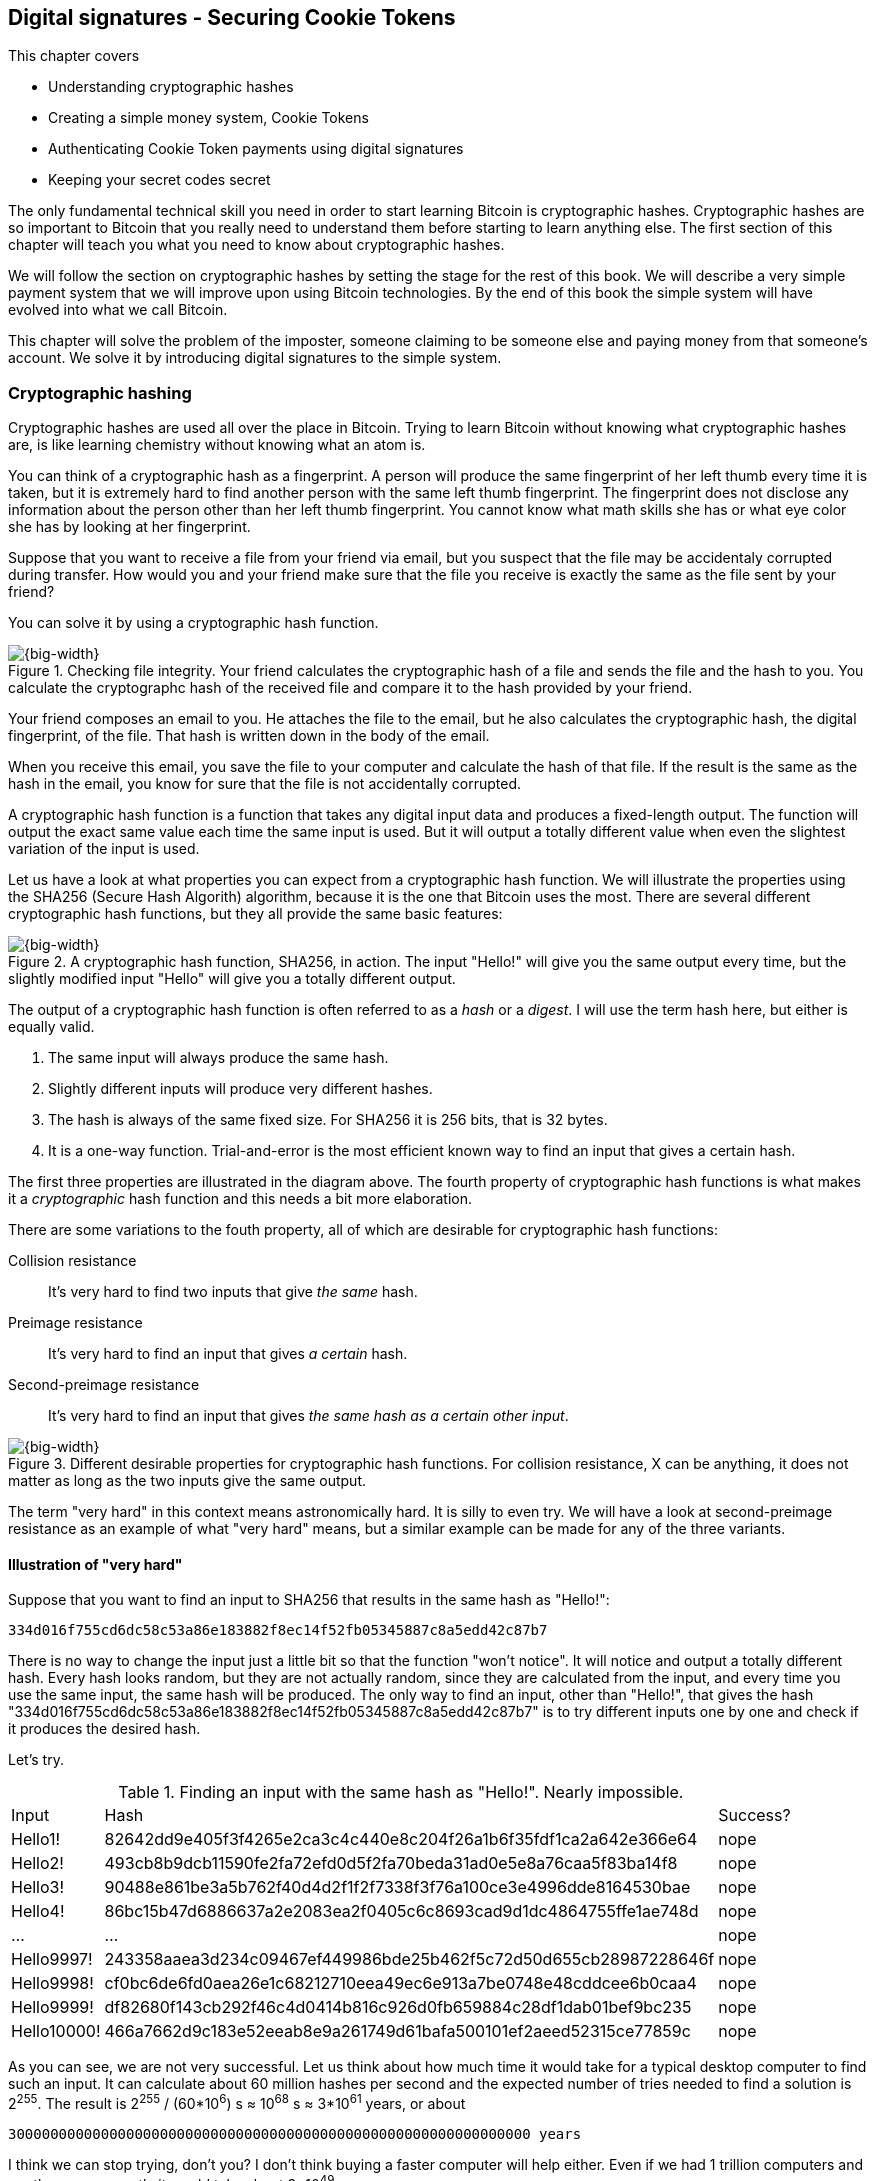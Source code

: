== Digital signatures - Securing Cookie Tokens
:imagedir: {baseimagedir}/ch02

This chapter covers

* Understanding cryptographic hashes
* Creating a simple money system, Cookie Tokens
* Authenticating Cookie Token payments using digital signatures
* Keeping your secret codes secret

The only fundamental technical skill you need in order to start
learning Bitcoin is cryptographic hashes. Cryptographic hashes are so
important to Bitcoin that you really need to understand them before
starting to learn anything else. The first section of this chapter
will teach you what you need to know about cryptographic hashes.

We will follow the section on cryptographic hashes by setting the
stage for the rest of this book. We will describe a very simple
payment system that we will improve upon using Bitcoin
technologies. By the end of this book the simple system will have
evolved into what we call Bitcoin.

This chapter will solve the problem of the imposter, someone claiming
to be someone else and paying money from that someone's account. We
solve it by introducing digital signatures to the simple system.

=== Cryptographic hashing

Cryptographic hashes are used all over the place in Bitcoin. Trying to
learn Bitcoin without knowing what cryptographic hashes are, is like
learning chemistry without knowing what an atom is.

You can think of a cryptographic hash as a fingerprint. A person will
produce the same fingerprint of her left thumb every time it is taken,
but it is extremely hard to find another person with the same left
thumb fingerprint. The fingerprint does not disclose any information
about the person other than her left thumb fingerprint. You cannot
know what math skills she has or what eye color she has by looking at
her fingerprint.

Suppose that you want to receive a file from your friend via email,
but you suspect that the file may be accidentaly corrupted during
transfer. How would you and your friend make sure that the file you
receive is exactly the same as the file sent by your friend?

You can solve it by using a cryptographic hash function.

.Checking file integrity. Your friend calculates the cryptographic hash of a file and sends the file and the hash to you. You calculate the cryptographc hash of the received file and compare it to the hash provided by your friend.
image::{imagedir}/email-file-hash.png[{big-width}]

Your friend composes an email to you. He attaches the file to the
email, but he also calculates the cryptographic hash, the digital
fingerprint, of the file. That hash is written down in the body of the
email.

When you receive this email, you save the file to your computer and
calculate the hash of that file. If the result is the same as the hash
in the email, you know for sure that the file is not accidentally
corrupted.

A cryptographic hash function is a function that takes any digital
input data and produces a fixed-length output. The function will
output the exact same value each time the same input is used. But it
will output a totally different value when even the slightest
variation of the input is used.

Let us have a look at what properties you can expect from a
cryptographic hash function. We will illustrate the properties using
the SHA256 (Secure Hash Algorith) algorithm, because it is the one
that Bitcoin uses the most. There are several different cryptographic
hash functions, but they all provide the same basic features:

.A cryptographic hash function, SHA256, in action. The input "Hello!" will give you the same output every time, but the slightly modified input "Hello" will give you a totally different output.
image::{imagedir}/cryptographic_hashing.png[{big-width}]

The output of a cryptographic hash function is often referred to as a
_hash_ or a _digest_. I will use the term hash here, but either is
equally valid.

. The same input will always produce the same hash.
. Slightly different inputs will produce very different hashes.
. The hash is always of the same fixed size. For SHA256 it is 256
  bits, that is 32 bytes.
. It is a one-way function. Trial-and-error is the most efficient
known way to find an input that gives a certain hash.

The first three properties are illustrated in the diagram above. The
fourth property of cryptographic hash functions is what makes it a
_cryptographic_ hash function and this needs a bit more elaboration.

There are some variations to the fouth property, all of which are
desirable for cryptographic hash functions:

Collision resistance:: It's very hard to find two inputs that give _the same_ hash.
Preimage resistance:: It's very hard to find an input that gives _a certain_ hash.
Second-preimage resistance:: It's very hard to find an input that
gives _the same hash as a certain other input_.

.Different desirable properties for cryptographic hash functions. For collision resistance, X can be anything, it does not matter as long as the two inputs give the same output.
image::{imagedir}/hash-properties.png[{big-width}]

The term "very hard" in this context means astronomically hard. It is
silly to even try. We will have a look at second-preimage resistance
as an example of what "very hard" means, but a similar example can be
made for any of the three variants.

==== Illustration of "very hard"

Suppose that you want to find an input to SHA256 that results in the
same hash as "Hello!":

 334d016f755cd6dc58c53a86e183882f8ec14f52fb05345887c8a5edd42c87b7

There is no way to change the input just a little bit so that the
function "won't notice". It will notice and output a totally different
hash. Every hash looks random, but they are not actually random, since
they are calculated from the input, and every time you use the same
input, the same hash will be produced. The only way to find an input,
other than "Hello!", that gives the hash
"334d016f755cd6dc58c53a86e183882f8ec14f52fb05345887c8a5edd42c87b7" is
to try different inputs one by one and check if it produces the
desired hash.

Let's try.

.Finding an input with the same hash as "Hello!". Nearly impossible.
[%autowidth]
|===
| Input | Hash | Success? 
| Hello1! | 82642dd9e405f3f4265e2ca3c4c440e8c204f26a1b6f35fdf1ca2a642e366e64  | nope 
| Hello2! | 493cb8b9dcb11590fe2fa72efd0d5f2fa70beda31ad0e5e8a76caa5f83ba14f8  | nope
| Hello3! | 90488e861be3a5b762f40d4d2f1f2f7338f3f76a100ce3e4996dde8164530bae  | nope 
| Hello4! | 86bc15b47d6886637a2e2083ea2f0405c6c8693cad9d1dc4864755ffe1ae748d  | nope 
| ... | ... | nope
| Hello9997! | 243358aaea3d234c09467ef449986bde25b462f5c72d50d655cb28987228646f  | nope 
| Hello9998! | cf0bc6de6fd0aea26e1c68212710eea49ec6e913a7be0748e48cddcee6b0caa4  | nope 
| Hello9999! | df82680f143cb292f46c4d0414b816c926d0fb659884c28df1dab01bef9bc235  | nope 
| Hello10000! | 466a7662d9c183e52eeab8e9a261749d61bafa500101ef2aeed52315ce77859c  | nope 
|===

As you can see, we are not very successful. Let us think about how
much time it would take for a typical desktop computer to find such an
input. It can calculate about 60 million hashes per second and the
expected number of tries needed to find a solution is 2^255^. The
result is 2^255^ / (60*10^6^) s ≈ 10^68^ s ≈ 3*10^61^ years, or
about

 30000000000000000000000000000000000000000000000000000000000000 years

I think we can stop trying, don't you? I don't think buying a faster
computer will help either. Even if we had 1 trillion computers and ran
them concurrently it would take about 3*10^49^ years.

Preimage resistance, second-preimage resistance and collision
resistance are extremely important in Bitcoin. Most of its security
relies on these properties.

==== Exercise

Does the file transfer example protect against malicious
modifications during transfer? Suppose that someone with access to
your email service provider can tamper with the email while in
transit, could she modify the email in any way so that you accept a
modified file without noticing? If so, how could you and your friend
prevent that?

=== The cookie sheet

Suppose that there is a café in the office where you work. You and
your coworkers use a spreadsheet to keep track of "cookie
tokens", CT. Cookie tokens can be exchanged for cookies in the café.

.The cookie sheet have a column for the sender, a column for the recipient and a column for the amount of Cookie Tokens transferred. New cookie token transfers are appended at the end of the cookie sheet.
image::{imagedir}/cookie-sheet-basic.png[{half-width}]

This spreadsheet is stored on Lisa's computer. The spreadsheet is
shared read-only for everybody on the office network to open and
watch, except Lisa. Lisa is very trustworthy. Everybody
trusts her. She has full access to do whatever she likes with the
spreadsheet. You and all the others can only view the spreadsheet by
opening it in read-only mode.

Whenever Alice wants a cookie, she asks Lisa, who sits right next to
the café, to transfer 10 tokens from her to the café. Lisa knows who
Alice is and can verify in the cookie sheet that she owns enough cookie
tokens. She will go through all rows in the cookie sheet and sum all
the amounts with Alice's name in the "To" column and subtract all the
amounts with Alice's name in the "From" column. Here is the complete
list of transfers involving Alice:

.Lisa calculates Alices's balance. The sum of her received CT is 100 and the sum of her widthdrawn CT is 30. Alice's balance is 70 CT.
image::{imagedir}/alices-transfers-in-cookie-sheet.png[{half-width}]

Lisa calculates that Alice has 70 CT. That is enough for Alice to pay 10
CT to the café. She appends a row at the end:

image::{imagedir}/alice-buys-cookie.png[{half-width}]

The café sees this new row in the cookie sheet and hands over a cookie
to Alice.

When you run out of cookie tokens, you can buy tokens for dollars from
someone who has an exessive amount of cookie tokens, possibly Anne or
the Cafe, at a price you both agree on. Lisa will then add a row to
the cookie sheet accordingly. Lisa have promised never to remove or
change anything in the cookie sheet, just add to it. What happens in
the cookie sheet, stays in the cookie sheet! This cookie sheet system
works quite well and everybody eats a helthy amount of cookies.

=== Digital signatures

The company is doing well and grows rapidly. After a while Lisa has a
hard time recognizing everyone. She notices that some people are not
honest. For example Malory says that she is Anne, to trick Lisa into
moving cookie tokens from Anne to the cafe, instead of from Malory to
the cafe.

Things are getting out of hand, so Lisa thinks out a great plan. She
is going to require everybody to _digitally sign_ their cookie token
transfers, by writing a message and a _digital signature_ on a piece of
paper or in an email.

A digital signature is a digital equivalent of a hand written
signature. The difference is that a hand written signature is tied to
a person, while a digital signature is tied to a random number called
a private key. A digital signature is much harder to forge than a hand
written signature.

image::{imagedir}/web-browser-padlock.png[{quart-width}]

Digital signatures have been around for decades. You probably already
use digital signatures every day without knowing it. For example, when
you login to your online bank, you see a comforting padlock in the
address bar of your web browser. That padlock means that the web
browser has verified a digital signature to make sure that the web
site is actually the web site you think it is.

There is a new guy at the office, John. The company gave him some CT
as a welcome gift when he started. Now John wants to make use of those
Cookie Tokens. He needs to digitally sign a cookie token
transfer. This is what he has to do:

.The digital signature process. 1. John creates a keypair and gives the public key to Lisa. 2. John signs a message with the private key. 3. Lisa verifies that the message is signed with the private key belonging to the public key she got from John.
[[generate-key-pair]]
image::{imagedir}/generate-key-pair.png[{big-width}]

There are three phases in this process.

. John prepares by generating a key pair. The private key is kept
secret by John, and the public key is handed over to Lisa. This is a
one-time setup step.
. John wants a cookie. He writes a message and signs it with his
private key. He gives the message and the digital signature to Lisa.
. Lisa verifies the signature of the message using Johns public key
and updates the cookie sheet.

==== Preparation: John generates a key pair

The signing and validation process is based on a pair of a private key
and a public key. John needs a private key in order to sign something
and Lisa will need John's public key in order to verify John's
signatures. John needs to prepare for this by creating a key pair. The
key pair is created by first generating a private key and then
calculate the public key from that private key.

.John creates a key pair. The private key is a huge random number and the public key is derived from that random number. The private key is stored on his hard drive and the public key is handed to Lisa.
image::{imagedir}/create-keypair.png[{big-width}]

John will use a random number generator to generate a huge, 256 bit,
random number. This random number is now John's private key. The
private key is then transformed into a public key using a public key
derivation function. The public key derivation function is a one-way
function, just as the cryptographic hash functions discussed
earlier. You can not derive the private key from the public key. The
security of digital signatures relies heavily on this feature.

How the public key derivation function works exactly is beyond my
knowledge. Luckily, you do not have to be a cryptography expert to
understand how digital signatures works from a user perspective. The
private and public keys are thought of as a pair because they have a
very strong relationship; The public key can be used to encrypt
messages that only the private key can decrypt. It also works the
other way around, the private key can encrypt messages that can only
be decrypted by the public key.

.Encrypting and decrypting with the public and private keys. Left: Encrypt with the public key and decrypt with the private key. Right: Encrypt with the private key and decrypt with the public key.
image::{imagedir}/enc-dec-public-private.png[{big-width}]

Encryption is used to make messages unreadable to parties that don't
hold the proper decryption keys. In the left example, only John would
be able to read the encrypted message because he is the only one with
access to his private key. In the right side example, Lisa can decrypt
the message because she has the public key belonging to Johns
private key. It is not good practice to use the private key to encrypt
messages because the public key is, you guessed it, public. When john
hands his public key to Lisa, someone might overhear the conversation,
or Lisa might leave her table with public keys open on her computer
screen. And that's okay. The public key is not secret in any way. That
is why it is a bad idea to encrypt with the private key and expect the
message to be secure.

To illustrate the relationship between the private and the public
keys, imagine a drawer with a lock. The lock has three states: Left
(locked), Up (unlocked), and Right (locked). There are two keys to
this lock, one key can only turn the lock to the right, clockwise, and
the other key can only turn the lock to the left, counterclockwise.

image::{imagedir}/locked-box.jpg[{quart-width}]

Let's assume that John selects the right-only key to be his
private key. The left-only key is then his public key. He could chose
either one of them to be the private key, it does not matter. He makes
several copies of the public key and hands them out to Lisa, Ellen and
a bunch of other people. He keeps the private key to himself in his
pocket.

Ellen can now encrypt a secret message to John. She writes a note with
the secret message

 Hey, your zipper is down

and puts it in the drawer, closes the drawer and locks it with her
copy of the public key. The public key only turns to the left, so when
she is done the lock is in its leftmost position. The drawer is now
locked. To open the drawer you need a key that can turn the lock to
the right. Only John's private key can do that. None of the copies of
the public key will help, because they can only turn to the left.

John, who is the only one with the private key, can now use his
private key, that only turns right, to unlock the drawer and read the
secret message. He is confident that the message has not been read by
anyone else during its time in the drawer, because he has had his
private key in his pocket all the time. He gently turns around and
zips up.

==== John signs his payment

The previous example was an illustration of the encryption feature of
public and private keys. But while John was able to read the secret
message from Ellen, he could not tell _who_ wrote the message. Anyone
with a copy of the public key could have done that.

But this drawer has another great feature. It can be used by John to
write a message that anyone with the public key can read and be
absolutely sure that it was John who wrote the message. This is an
example of a digital signature.

Say that John wants to send the message

 Lisa, please move 10CT to Cafe. /John

to Lisa. He gave Lisa his public key, that only turns left, in the
previous section. John writes the message on a note and puts it in the
drawer. He closes the drawer and locks it with his private key, that
only turns right. When he is done, the drawer is locked in the
rightmost position. Everyone knows how this drawer works, so everyone
is aware that only the private key can lock the drawer in this way,
because only the private key can turn the lock to the right.

Lisa can now use her copy of the public key to unlock the drawer by
turing it left one step to the upright, unlocked, position. She takes
out the note and reads it. She knows for sure that John put this
message in the box, because he is the only person with the
private key. Lisa can now trust that the message is from John and move
10 cookie tokens from him to the café.

Let's leave the drawer analogy and have a close look at how the
signing really happens.

.John digitally signs the transfer of 10 CT to the café. The message to Lisa is first hashed and then encrypted with John's private key. The note to Lisa contains both the message in clear text and the signature.
image::{imagedir}/signing-details.png[{big-width}]

The message that John wants to sign is "Lisa, please move 10CT to
Cafe. /John". The signing function will hash this message with SHA256
whose output is a 256 bit number. This hash value is then encrypted
with John's private key. The result is a string that looks like
garbage:

 INxAs7oFDr80ywy4bt5uYPIv/09fJMW+04U3sJUfgV39
 A2k8BKzoFRHBXm8AJeQwnroNb7qagg9QMj7Vp2wcl+c=

This is the signature. If John would have used another private key or
a slightly different message as input, the signature would have looked
completely different. For example, using the input message "Lisa,
please move 10CT to Malory. /John" would render this signature:

 IBkECIzYrfw6pEEdAUbDpD32rq481j6h5a7UrEYG6BBz
 dmZmsFAtT+cvXTZbpwC76/gMES9DCcS5ArjhCDjwbq8= 

This is not even remotely similar to the previous signature. This is
good to know for John, as he knows that his signature cannot be used
for other messages than his intended message.

The last thing that John does is to compose a note to Lisa and give it
to her.

==== Lisa verifies the signature

Lisa does not recognize John. She looks at the note and sees that the
note claims to be from John, so she looks up John in her table of
public keys.

.Lisa uses the message (1), the signature (2) and John's public key (3) to verify that the message is actually signed with John's private key.
image::{imagedir}/verify-signature.png[{big-width}]

The purpose of Lisa's actions in this picture is to determine that the
cookie token transfer was signed by the private key it claims to be
signed with. The message says it is from John. She did receive Johns
public key the other day and she put the public key in her table of
public keys. The things she has at hand is

. The message "Lisa, please move 10CT to Cafe. /John"
. The Signature `INxAs7oFDr8...`
. Johns public key that she just looked up in her table

If the signature is correct, it should be the hash of the message
encrypted with Johns private key. So if Lisa decrypts the signature
(2) with John's _public_ key (3), the result should be the same hash.

Lisa takes the signature (2) and decrypts it with the public key (3)
she looked up in her table of public keys. The decryption outputs a
big number. If this number is equal to the hash of the message (1), it
proves that John's private key was used to sign the message. Lisa
takes the message (1), exactly as written, and hashes that message
just like John did when he created the signature. This message hash is
then compared with the decrypted signature. The message hash and the
decrypted signature match.

Lisa can now be sure that no one is trying to fool her. She updates
the cookie sheet with John's transfer:

.Lisa have added a row for John's cookie token transfer after verifying the signature of John's message.
image::{imagedir}/cookie-sheet-basic-johns-transfer.png[{half-width}]

==== Exercises

. If John didn't end his message with "/John", would Lisa be able to
determine who to withdraw money from? 

. What would Malory need in order to steal cookie tokens from John?

. Are the names in the cookie sheet really needed anymore? Could they
be replaced by something else without breaking the security of the
system? If that is possible, suggest how a typical payment can look? 

==== Summary

Lisa have solved the problem with people claiming to be someone else
when they make a payments. She requires all payers to digitally sign
the Cookie Token transfers. Every user of the Cookie Sheet needs to
have a private key and a public key. Lisa keeps track of which public
key belongs to whom. A payment must from now on be written on a piece
of paper or in an email to Lisa, and the message must be digitally
signed with the person's private key. Lisa can then verify the
signature to make sure she is not being fooled.

image::{imagedir}/digital-signature-summary.png[{big-width}]

The gist of this is that as long as John keeps his private key to
himself, no one will be able to spend his money.

Everybody still trust Lisa to not change the cookie sheet in any way
except when executing signed Cookie Token transfers. If Lisa wanted to
she could steal anyones Cookie Tokens by just adding a transfer to the
cookie sheet. But she wouldn't do that, or would she?

=== Private key security

John is in control of his cookie tokens because he owns the
private key. No one but John can use Johns cookie tokens because he is
the only one with access to his private key. If his private key is
stolen, he can lose any and all of his cookie tokens.

One morning when John came to the office, he took his laptop from his
desk and went straight to the café to buy his two morning cookies. He
opened his laptop to write a message to Lisa.

 Good monrning Lisa! please move 20 CT to Cafe. /John
 Signature:
 H5gvXce9zFnEzCk+AnnMd49FBYg/LGcdmqWNgt3Og7mA
 MpVKhrpGbFjU6r3G7eTHyWnV/GwdIjs9fmJUwHoAuyg=

He sent an email with the message and a signature to Lisa, as
usual. But the café didn't hand him any cookies. The guy behind the
desk said that he hasn't seen any incoming payment of 20 CT yet. Lisa
is usually very quick in verifying and executing transfers.

John opens the cookie sheet and searches for "John". This is what he sees:

.Someone stole money from John. Who is Melissa and how was this possible? John did not sign any such transfer.
image::{imagedir}/cookie-sheet-john-pwned.png[{half-width}]

John steps into Lisa's office asking for an explanation. She answers
him that she got a message signed with Johns private key asking her to
send money to this new coworker, Melissa. She even shows him the
message and signature. Of course there is no Melissa at the office,
which has grown rapidly lately. Lisa don't care about names anymore,
only public keys and signatures.

The explanation to all this is that someone has

. managed to copy Johns private key. John's laptop has been on his
  desk all night long. Anyone could have taken out the hard drive from
  the laptop to search for his private key.
. created a new key pair and sent the new public key to Lisa:

 Hi Lisa. My name is Melissa, and I'm new here.
 My public key is
 02c5d2dd24ad71f89bfd99b9c2132f796fa746596a06f5a33c53c9d762e37d9008

. sent a signed message to Lisa

 Hi Lisa, please move 90 CT to Melissa. Thanks, John
 Signature:
 IPSq8z0IyCVZNZNMIgrOz5CNRRtRO+A8Tc3j9og4pWbA
 H/zT22dQEhSaFSwOXNp0lOyE34d1+4e30R86qzEbJIw=

Lisa would validate the transfer in step 3 and conclude that it is
valid and execute the transfer. John asks Lisa to revert the,
according to him, fraudulent transfer. But lisa refuses to do
that. She thinks the transfer is perfectly valid. If John let someone
see his private key, that's his problem, not Lisa's. That's part of
why she's so trusted within the company, she keeps her promises.

John creates a new key pair and ask lisa to add his new public key
under the name John2.

How can John secure his new private key and still have it readily
available when he wants a cookie? John is pretty sure that he will not
have more than 1000 cookie tokens.

The security of the cookie sheet has shifted from a system where Lisa
knows everyone's face to one where Lisa knows everyone's
public key. In a sense, the security could actually be worse now,
because it might be easier for Malory to steal John's private key than
it is for her to trick Lisa into thinking Malory is John. That depends
on how John protects his private key. If he stores it in clear text in
a shared folder on the company's intranet, anyone can easily copy his
private key and use that to steal Johns cookie tokens. But if John
stores the private key in an encrypted file, protected by a strong
password, on his own laptop's hard drive, it's a lot harder to get a
copy of his key, because you must

. get access to Johns hard drive
. know John's password

An important thing to note is that the security of John's private key
is totally up to him. No one is going to be able to restore John's
private key if he loses it. And Lisa sure is not going to reverse
"fraudulent" transfers just because John is sloppy with security. If
John thinks that he will never have more than 50 CT on his private
key, he might not be very concerned with security. But the café who
manages about 10000 cookie tokens might be very concerned. John and
the café probably need different strategies for storing their private
keys.

There is a trade-off between security and convenience. You can for
example keep your private key encrypted on an off-line laptop in a
bank safe-deposit box. When you want to buy a cookie you need to go to
the bank, take out the laptop from your safe-deposit box, decrypt the
private key with your password, and use the private key to digitally
sign a message to Lisa. Write down the message and signature on a
note, put back the laptop into the safe-deposit box and bring the note
back to the office. Very secure, and very inconvenient. On the other
hand, you can store your private key in clear text on your mobile
phone. Then you have the key at your fingertips and can sign a message
within seconds from when the urge for a cookie starts to
nudge you. Very unsecure and very convenient.

Some of the different tradeoffs are

.Security considerations against attackers
image::{imagedir}/private-key-security.png[{half-width}]

Online vs offline:: On-line means that the private key is stored on a
device with network access, like your mobile phone or general purpose
laptop. Off-line means that the private key is stored on a piece of
paper, or a computer without any network access. On-line storage is
risky because remote security exploits or malicious software on your
computer, like computer viruses, may send the private key to someone
without you noticing. If the device is off-line, no one can take the
private key without physical access to the device.

Clear text vs encrypted:: If the private key is stored in clear text
in a file on the hard drive of your computer, anyone with access to
your computer, either remotely over a computer network, or physically,
can make a copy of the private key. That includes any viruses that
your computer may be victim to. You can avoid many of these attacks by
encrypting your private key with a password that only you know. Any
attacker would then need both access to your harddrive and your secret
password to copy the key.

Whole key vs Splitted key:: Usually people store their entire private
key on a single computer. That's convenient, you only need one
computer to spend your Cookie Tokens. An attacker need to get access
to your hard drive in order to steal the private key. But if your
private key is splitted into three parts, and you store the three
parts separately on three different computers, then the attacker must
get access to the hard drives of three computers. That's much harder
because she must know what three computers to attack and also
successfully attack them. Making a payment in this setup is a real
hassle, but very secure.

Any combination of the above methods can be used to store your
keys. But as a rule of thumb, the higher the security against
attackers, the higher the risk of you accidentaly losing access to
your key. For example, if you store the private key encrypted on your
hard drive, you risk both losing your key due to computer failure and
losing it by forgetting your password.

